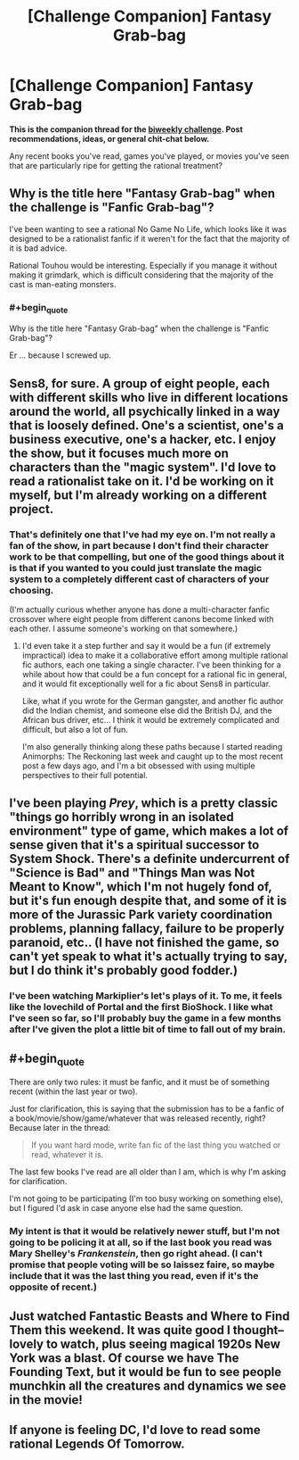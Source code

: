 #+TITLE: [Challenge Companion] Fantasy Grab-bag

* [Challenge Companion] Fantasy Grab-bag
:PROPERTIES:
:Author: alexanderwales
:Score: 4
:DateUnix: 1494634751.0
:END:
*This is the companion thread for the [[https://www.reddit.com/r/rational/comments/6agtna/biweekly_challenge_fanfic_grabbag/][biweekly challenge]]. Post recommendations, ideas, or general chit-chat below.*

Any recent books you've read, games you've played, or movies you've seen that are particularly ripe for getting the rational treatment?


** Why is the title here "Fantasy Grab-bag" when the challenge is "Fanfic Grab-bag"?

I've been wanting to see a rational No Game No Life, which looks like it was designed to be a rationalist fanfic if it weren't for the fact that the majority of it is bad advice.

Rational Touhou would be interesting. Especially if you manage it without making it grimdark, which is difficult considering that the majority of the cast is man-eating monsters.
:PROPERTIES:
:Author: DCarrier
:Score: 3
:DateUnix: 1494636744.0
:END:

*** #+begin_quote
  Why is the title here "Fantasy Grab-bag" when the challenge is "Fanfic Grab-bag"?
#+end_quote

Er ... because I screwed up.
:PROPERTIES:
:Author: alexanderwales
:Score: 4
:DateUnix: 1494636893.0
:END:


** Sens8, for sure. A group of eight people, each with different skills who live in different locations around the world, all psychically linked in a way that is loosely defined. One's a scientist, one's a business executive, one's a hacker, etc. I enjoy the show, but it focuses much more on characters than the "magic system". I'd love to read a rationalist take on it. I'd be working on it myself, but I'm already working on a different project.
:PROPERTIES:
:Author: Slapdash17
:Score: 3
:DateUnix: 1494753568.0
:END:

*** That's definitely one that I've had my eye on. I'm not really a fan of the show, in part because I don't find their character work to be that compelling, but one of the good things about it is that if you wanted to you could just translate the magic system to a completely different cast of characters of your choosing.

(I'm actually curious whether anyone has done a multi-character fanfic crossover where eight people from different canons become linked with each other. I assume someone's working on that somewhere.)
:PROPERTIES:
:Author: alexanderwales
:Score: 2
:DateUnix: 1494904627.0
:END:

**** I'd even take it a step further and say it would be a fun (if extremely impractical) idea to make it a collaborative effort among multiple rational fic authors, each one taking a single character. I've been thinking for a while about how that could be a fun concept for a rational fic in general, and it would fit exceptionally well for a fic about Sens8 in particular.

Like, what if you wrote for the German gangster, and another fic author did the Indian chemist, and someone else did the British DJ, and the African bus driver, etc... I think it would be extremely complicated and difficult, but also a lot of fun.

I'm also generally thinking along these paths because I started reading Animorphs: The Reckoning last week and caught up to the most recent post a few days ago, and I'm a bit obsessed with using multiple perspectives to their full potential.
:PROPERTIES:
:Author: Slapdash17
:Score: 1
:DateUnix: 1494909808.0
:END:


** I've been playing /Prey/, which is a pretty classic "things go horribly wrong in an isolated environment" type of game, which makes a lot of sense given that it's a spiritual successor to System Shock. There's a definite undercurrent of "Science is Bad" and "Things Man was Not Meant to Know", which I'm not hugely fond of, but it's fun enough despite that, and some of it is more of the Jurassic Park variety coordination problems, planning fallacy, failure to be properly paranoid, etc.. (I have not finished the game, so can't yet speak to what it's actually trying to say, but I do think it's probably good fodder.)
:PROPERTIES:
:Author: alexanderwales
:Score: 2
:DateUnix: 1494635831.0
:END:

*** I've been watching Markiplier's let's plays of it. To me, it feels like the lovechild of Portal and the first BioShock. I like what I've seen so far, so I'll probably buy the game in a few months after I've given the plot a little bit of time to fall out of my brain.
:PROPERTIES:
:Author: ElizabethRobinThales
:Score: 1
:DateUnix: 1494641511.0
:END:


** #+begin_quote
  There are only two rules: it must be fanfic, and it must be of something recent (within the last year or two).
#+end_quote

Just for clarification, this is saying that the submission has to be a fanfic of a book/movie/show/game/whatever that was released recently, right? Because later in the thread:

#+begin_quote
  If you want hard mode, write fan fic of the last thing you watched or read, whatever it is.
#+end_quote

The last few books I've read are all older than I am, which is why I'm asking for clarification.

I'm not going to be participating (I'm too busy working on something else), but I figured I'd ask in case anyone else had the same question.
:PROPERTIES:
:Author: ElizabethRobinThales
:Score: 1
:DateUnix: 1494643994.0
:END:

*** My intent is that it would be relatively newer stuff, but I'm not going to be policing it at all, so if the last book you read was Mary Shelley's /Frankenstein/, then go right ahead. (I can't promise that people voting will be so laissez faire, so maybe include that it was the last thing you read, even if it's the opposite of recent.)
:PROPERTIES:
:Author: alexanderwales
:Score: 2
:DateUnix: 1494654448.0
:END:


** Just watched Fantastic Beasts and Where to Find Them this weekend. It was quite good I thought--lovely to watch, plus seeing magical 1920s New York was a blast. Of course we have The Founding Text, but it would be fun to see people munchkin all the creatures and dynamics we see in the movie!
:PROPERTIES:
:Author: LazarusRises
:Score: 1
:DateUnix: 1494885058.0
:END:


** If anyone is feeling DC, I'd love to read some rational Legends Of Tomorrow.
:PROPERTIES:
:Author: lsparrish
:Score: 1
:DateUnix: 1495072322.0
:END:
